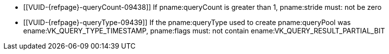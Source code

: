 // Copyright 2023 The Khronos Group Inc.
//
// SPDX-License-Identifier: CC-BY-4.0

// Common Valid Usage
// Common to query results commands

  * [[VUID-{refpage}-queryCount-09438]]
    If pname:queryCount is greater than 1, pname:stride must: not be zero
  * [[VUID-{refpage}-queryType-09439]]
    If the pname:queryType used to create pname:queryPool was
    ename:VK_QUERY_TYPE_TIMESTAMP, pname:flags must: not contain
    ename:VK_QUERY_RESULT_PARTIAL_BIT
ifdef::VK_KHR_performance_query[]
  * [[VUID-{refpage}-queryType-09440]]
    If the pname:queryType used to create pname:queryPool was
    ename:VK_QUERY_TYPE_PERFORMANCE_QUERY_KHR, pname:flags must: not contain
    ename:VK_QUERY_RESULT_WITH_AVAILABILITY_BIT,
ifdef::VK_KHR_video_queue[]
    ename:VK_QUERY_RESULT_WITH_STATUS_BIT_KHR,
endif::VK_KHR_video_queue[]
    ename:VK_QUERY_RESULT_PARTIAL_BIT, or ename:VK_QUERY_RESULT_64_BIT
  * [[VUID-{refpage}-queryType-09441]]
    If the pname:queryType used to create pname:queryPool was
    ename:VK_QUERY_TYPE_PERFORMANCE_QUERY_KHR, the pname:queryPool must:
    have been recorded once for each pass as retrieved via a call to
    flink:vkGetPhysicalDeviceQueueFamilyPerformanceQueryPassesKHR
endif::VK_KHR_performance_query[]
ifdef::VK_KHR_video_queue[]
  * [[VUID-{refpage}-queryType-09442]]
    If the pname:queryType used to create pname:queryPool was
    ename:VK_QUERY_TYPE_RESULT_STATUS_ONLY_KHR, then pname:flags must:
    include ename:VK_QUERY_RESULT_WITH_STATUS_BIT_KHR
  * [[VUID-{refpage}-flags-09443]]
    If pname:flags includes ename:VK_QUERY_RESULT_WITH_STATUS_BIT_KHR, then
    it must: not include ename:VK_QUERY_RESULT_WITH_AVAILABILITY_BIT
endif::VK_KHR_video_queue[]

// Common Valid Usage
